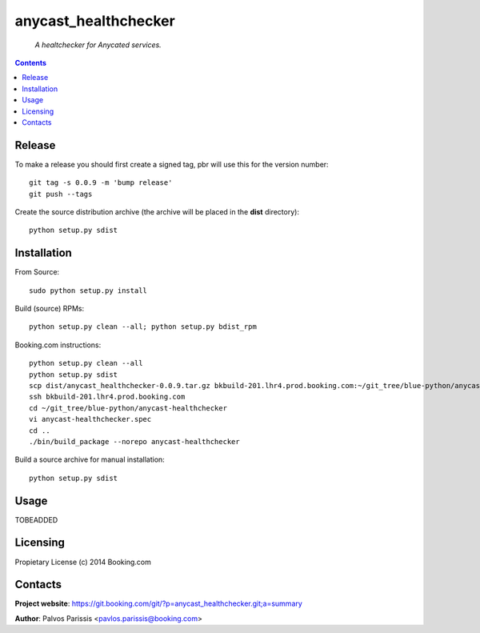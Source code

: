 .. anycast_healthchecker
.. README.rst

anycast_healthchecker
=================

    *A healtchecker for Anycated services.*

.. contents::

Release
-------

To make a release you should first create a signed tag, pbr will use this for the version number::

   git tag -s 0.0.9 -m 'bump release'
   git push --tags

Create the source distribution archive (the archive will be placed in the **dist** directory)::

   python setup.py sdist

Installation
------------

From Source::

   sudo python setup.py install

Build (source) RPMs::

   python setup.py clean --all; python setup.py bdist_rpm

Booking.com instructions::

   python setup.py clean --all
   python setup.py sdist
   scp dist/anycast_healthchecker-0.0.9.tar.gz bkbuild-201.lhr4.prod.booking.com:~/git_tree/blue-python/anycast-healthchecker
   ssh bkbuild-201.lhr4.prod.booking.com
   cd ~/git_tree/blue-python/anycast-healthchecker
   vi anycast-healthchecker.spec
   cd ..
   ./bin/build_package --norepo anycast-healthchecker

Build a source archive for manual installation::

   python setup.py sdist

Usage
-----
TOBEADDED

Licensing
---------

Propietary License (c) 2014 Booking.com

Contacts
--------

**Project website**: https://git.booking.com/git/?p=anycast_healthchecker.git;a=summary

**Author**: Palvos Parissis <pavlos.parissis@booking.com>

